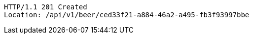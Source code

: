 [source,http,options="nowrap"]
----
HTTP/1.1 201 Created
Location: /api/v1/beer/ced33f21-a884-46a2-a495-fb3f93997bbe

----